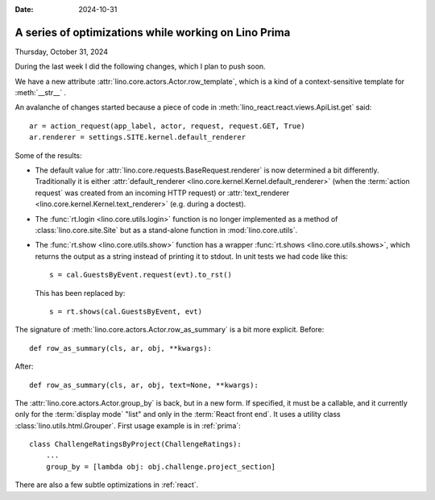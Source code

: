 :date: 2024-10-31

=====================================================
A series of optimizations while working on Lino Prima
=====================================================

Thursday, October 31, 2024

During the last week I did the following changes, which I plan to push soon.

We have a new attribute :attr:`lino.core.actors.Actor.row_template`, which is a
kind of a context-sensitive template for :meth:`__str__` .

An avalanche of changes started because a piece of code in
:meth:`lino_react.react.views.ApiList.get` said::

  ar = action_request(app_label, actor, request, request.GET, True)
  ar.renderer = settings.SITE.kernel.default_renderer

Some of the results:

- The default value for :attr:`lino.core.requests.BaseRequest.renderer` is now
  determined a bit differently. Traditionally it is either
  :attr:`default_renderer <lino.core.kernel.Kernel.default_renderer>` (when the
  :term:`action request` was created from an incoming HTTP request) or
  :attr:`text_renderer <lino.core.kernel.Kernel.text_renderer>` (e.g. during a
  doctest).

- The :func:`rt.login <lino.core.utils.login>` function is no longer implemented
  as a method of :class:`lino.core.site.Site` but as a stand-alone function in
  :mod:`lino.core.utils`.

- The :func:`rt.show <lino.core.utils.show>` function has a wrapper
  :func:`rt.shows <lino.core.utils.shows>`, which returns the output as a string
  instead of printing it to stdout. In unit tests we had code like this::

    s = cal.GuestsByEvent.request(evt).to_rst()

  This has been replaced by::

    s = rt.shows(cal.GuestsByEvent, evt)

The signature of :meth:`lino.core.actors.Actor.row_as_summary` is a bit more
explicit. Before::

     def row_as_summary(cls, ar, obj, **kwargs):

After::

     def row_as_summary(cls, ar, obj, text=None, **kwargs):

The :attr:`lino.core.actors.Actor.group_by` is back, but in a new form. If
specified, it must be a callable, and it currently only for the :term:`display
mode` "list" and only in the :term:`React front end`. It uses a utility class
:class:`lino.utils.html.Grouper`. First usage example is in :ref:`prima`::

  class ChallengeRatingsByProject(ChallengeRatings):
      ...
      group_by = [lambda obj: obj.challenge.project_section]

There are also a few subtle optimizations in :ref:`react`.
